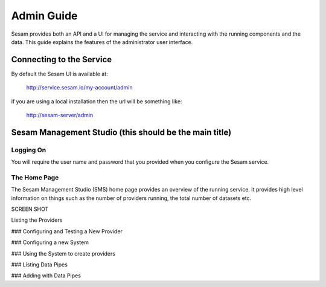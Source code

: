 ===========
Admin Guide
===========

Sesam provides both an API and a UI for managing the service and interacting with the running components and the data. This guide explains the features of the administrator user interface.

Connecting to the Service
=========================

By default the Sesam UI is available at: 

	http://service.sesam.io/my-account/admin

if you are using a local installation then the url will be something like:
	
	http://sesam-server/admin

Sesam Management Studio (this should be the main title)
=======================================================

Logging On
----------

You will require the user name and password that you provided when you configure the Sesam service. 

The Home Page
-------------

The Sesam Management Studio (SMS) home page provides an overview of the running service. It provides high level information on things such as the number of providers running, the total number of datasets etc.

SCREEN SHOT


Listing the Providers

### Configuring and Testing a New Provider

### Configuring a new System

### Using the System to create providers

### Listing Data Pipes

### Adding with Data Pipes
